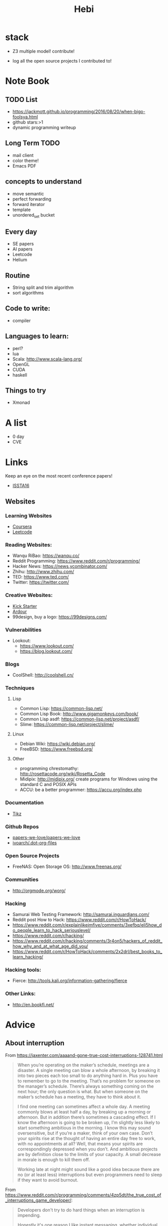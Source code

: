 #+TITLE: Hebi

* stack
- Z3 multiple model! contribute!

- log all the open source projects I contributed to!

* Note Book

** TODO List
- https://jackmott.github.io/programming/2016/08/20/when-bigo-foolsya.html
- github stars:>1
- dynamic programming writeup

** Long Term TODO
- mail client
- color theme!
- Emacs PDF

** concepts to understand
- move semantic
- perfect forwarding
- forward iterator
- template
- unordered_set bucket

** Every day
- SE papers
- AI papers
- Leetcode
- Helium

** Routine
- String split and trim algorithm
- sort algorithms

** Code to write:
- compiler


** Languages to learn:
- perl?
- lua
- Scala: http://www.scala-lang.org/
- OpenGL
- CUDA
- haskell

** Things to try
- Xmonad

* A list
- 0 day
- CVE

* Links

Keep an eye on the most recent conference papers!
- [[https://issta2016.cispa.saarland/program/][ISSTA16]]

** Websites
*** Learning Websites
- [[https://www.coursera.org/][Coursera]]
- [[https://leetcode.com/][Leetcode]]

*** Reading Websites:
- Wanqu RiBao: https://wanqu.co/
- Reddit Programming: https://www.reddit.com/r/programming/
- Hacker News: https://news.ycombinator.com/
- Zhihu: http://www.zhihu.com/
- TED: https://www.ted.com/
- Twitter: https://twitter.com/

*** Creative Websites:
- [[https://www.kickstarter.com][Kick Starter]]
- [[https://ardour.org/][Ardour]]
- 99design, buy a logo: https://99designs.com/

*** Vulnerabilities
- Lookout:
  - https://www.lookout.com/
  - https://blog.lookout.com/

*** Blogs
- CoolShell: http://coolshell.cn/

*** Techniques
**** Lisp
- Common Lisp: https://common-lisp.net/
- Common Lisp Book: http://www.gigamonkeys.com/book/
- Common Lisp asdf: https://common-lisp.net/project/asdf/
- Slime: https://common-lisp.net/project/slime/

**** Linux
- Debian Wiki: https://wiki.debian.org/
- FreeBSD: https://www.freebsd.org/

**** Other
- programming chrestomathy: http://rosettacode.org/wiki/Rosetta_Code
- Midipix: http://midipix.org/ create programs for Windows using the standard C and POSIX APIs
- ACCU: be a better programmer: https://accu.org/index.php


*** Documentation
- [[http://www.texample.net/tikz/][Tikz]]

*** Github Repos
- [[https://github.com/papers-we-love/papers-we-love][papers-we-love/papers-we-love]]
- [[https://github.com/ivoarch/.dot-org-files][ivoarch/.dot-org-files]]

*** Open Source Projects
- FreeNAS: Open Storage OS: http://www.freenas.org/

*** Communities
- http://orgmode.org/worg/


*** Hacking
- Samurai Web Testing Framework: http://samurai.inguardians.com/
- Reddit post How to Hack: https://www.reddit.com/r/HowToHack/
- https://www.reddit.com/r/explainlikeimfive/comments/3xefbq/eli5how_do_people_learn_to_hack_seriouslevel/
- https://www.reddit.com/r/hacking/
- https://www.reddit.com/r/hacking/comments/3r4on5/hackers_of_reddit_how_why_and_at_what_age_did_you/
- https://www.reddit.com/r/HowToHack/comments/2x2drl/best_books_to_learn_hacking/

*** Hacking tools:
- Fierce: http://tools.kali.org/information-gathering/fierce

*** Other Links:
- http://en.bookfi.net/





* Advice
** About interruption
From https://jaxenter.com/aaaand-gone-true-cost-interruptions-128741.html
#+BEGIN_QUOTE
When you’re operating on the maker’s schedule, meetings are a disaster.
A single meeting can blow a whole afternoon, by breaking it into two pieces each too small to do anything hard in.
Plus you have to remember to go to the meeting. That’s no problem for someone on the manager’s schedule.
There’s always something coming on the next hour; the only question is what.
But when someone on the maker’s schedule has a meeting, they have to think about it.

I find one meeting can sometimes affect a whole day.
A meeting commonly blows at least half a day, by breaking up a morning or afternoon.
But in addition there’s sometimes a cascading effect.
If I know the afternoon is going to be broken up, I’m slightly less likely to start something ambitious in the morning.
I know this may sound oversensitive, but if you’re a maker, think of your own case.
Don’t your spirits rise at the thought of having an entire day free to work, with no appointments at all? Well, that means your spirits are correspondingly depressed when you don’t.
And ambitious projects are by definition close to the limits of your capacity. A small decrease in morale is enough to kill them off.

Working late at night might sound like a good idea because there are no (or at least less) interruptions but even programmers need to sleep if they want to avoid burnout.
#+END_QUOTE


From https://www.reddit.com/r/programming/comments/4zp5dt/the_true_cost_of_interruptions_game_developer/:

#+BEGIN_QUOTE
Developers don't try to do hard things when an interruption is impending.

Honestly it's one reason I like instant messaging, whether individual or in a group conversation (IRC, Slack, etc.).
I can see a notification out of the corner of my eye, but it doesn't have the same urgency to respond as, say, a phone call.
At a minimum it lets me complete the thought (e.g. finish writing a paragraph) before I look at the message.

It's also a reason to appreciate working remotely. Nobody "just happens to stop by my desk."
#+END_QUOTE


